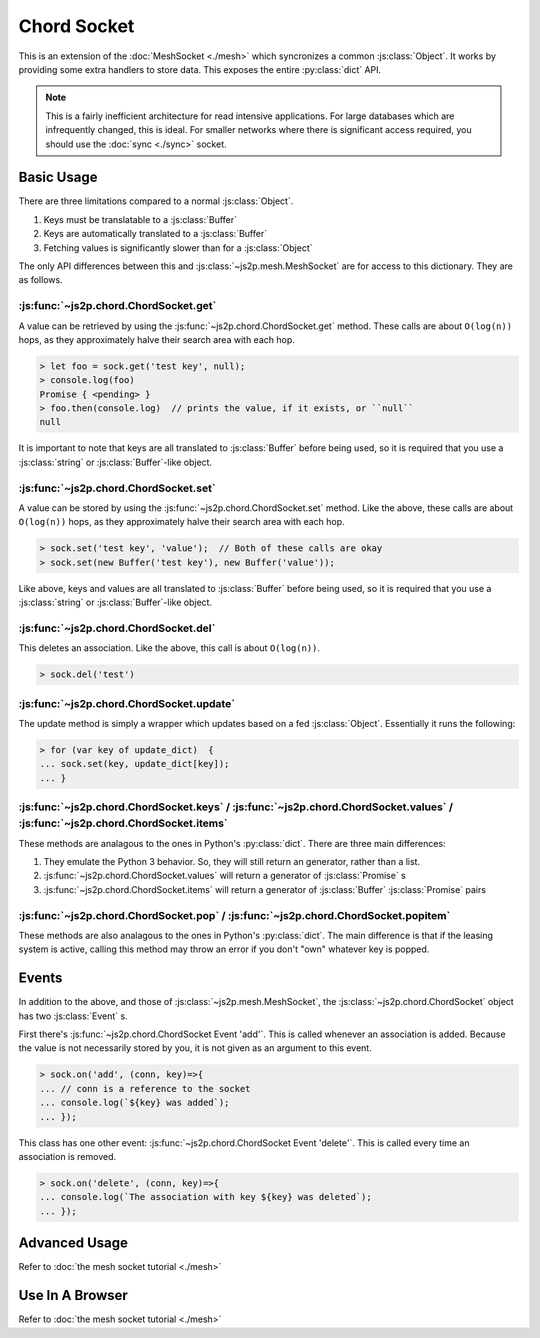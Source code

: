 Chord Socket
~~~~~~~~~~~~

This is an extension of the :doc:`MeshSocket <./mesh>` which syncronizes a common :js:class:`Object`. It works by providing some extra handlers to store data. This exposes the entire :py:class:`dict` API.

.. note::

    This is a fairly inefficient architecture for read intensive applications. For large databases which are infrequently changed, this is ideal. For smaller networks where there is significant access required, you should use the :doc:`sync <./sync>` socket.

Basic Usage
-----------

There are three limitations compared to a normal :js:class:`Object`.

1. Keys must be translatable to a :js:class:`Buffer`
2. Keys are automatically translated to a :js:class:`Buffer`
3. Fetching values is significantly slower than for a :js:class:`Object`

The only API differences between this and :js:class:`~js2p.mesh.MeshSocket` are for access to this dictionary. They are as follows.

:js:func:`~js2p.chord.ChordSocket.get`
^^^^^^^^^^^^^^^^^^^^^^^^^^^^^^^^^^^^^^

A value can be retrieved by using the :js:func:`~js2p.chord.ChordSocket.get` method. These calls are about ``O(log(n))`` hops, as they approximately halve their search area with each hop.

.. code-block:: javascript

    > let foo = sock.get('test key', null);
    > console.log(foo)
    Promise { <pending> }
    > foo.then(console.log)  // prints the value, if it exists, or ``null``
    null

It is important to note that keys are all translated to :js:class:`Buffer` before being used, so it is required that you use a :js:class:`string` or :js:class:`Buffer`-like object.

:js:func:`~js2p.chord.ChordSocket.set`
^^^^^^^^^^^^^^^^^^^^^^^^^^^^^^^^^^^^^^

A value can be stored by using the :js:func:`~js2p.chord.ChordSocket.set` method. Like the above, these calls are about ``O(log(n))`` hops, as they approximately halve their search area with each hop.

.. code-block:: javascript

    > sock.set('test key', 'value');  // Both of these calls are okay
    > sock.set(new Buffer('test key'), new Buffer('value'));

Like above, keys and values are all translated to :js:class:`Buffer` before being used, so it is required that you use a :js:class:`string` or :js:class:`Buffer`-like object.

:js:func:`~js2p.chord.ChordSocket.del`
^^^^^^^^^^^^^^^^^^^^^^^^^^^^^^^^^^^^^^

This deletes an association. Like the above, this call is about ``O(log(n))``.

.. code-block:: javascript

    > sock.del('test')

:js:func:`~js2p.chord.ChordSocket.update`
^^^^^^^^^^^^^^^^^^^^^^^^^^^^^^^^^^^^^^^^^

The update method is simply a wrapper which updates based on a fed :js:class:`Object`. Essentially it runs the following:

.. code-block:: javascript

    > for (var key of update_dict)  {
    ... sock.set(key, update_dict[key]);
    ... }

:js:func:`~js2p.chord.ChordSocket.keys` / :js:func:`~js2p.chord.ChordSocket.values` / :js:func:`~js2p.chord.ChordSocket.items`
^^^^^^^^^^^^^^^^^^^^^^^^^^^^^^^^^^^^^^^^^^^^^^^^^^^^^^^^^^^^^^^^^^^^^^^^^^^^^^^^^^^^^^^^^^^^^^^^^^^^^^^^^^^^^^^^^^^^^^^^^^^^^^

These methods are analagous to the ones in Python's :py:class:`dict`. There are three main differences:

1. They emulate the Python 3 behavior. So, they will still return an generator, rather than a list.
2. :js:func:`~js2p.chord.ChordSocket.values` will return a generator of :js:class:`Promise` s
3. :js:func:`~js2p.chord.ChordSocket.items` will return a generator of :js:class:`Buffer` :js:class:`Promise` pairs

:js:func:`~js2p.chord.ChordSocket.pop` / :js:func:`~js2p.chord.ChordSocket.popitem`
^^^^^^^^^^^^^^^^^^^^^^^^^^^^^^^^^^^^^^^^^^^^^^^^^^^^^^^^^^^^^^^^^^^^^^^^^^^^^^^^^^^

These methods are also analagous to the ones in Python's :py:class:`dict`. The main difference is that if the leasing system is active, calling this method may throw an error if you don't "own" whatever key is popped.

Events
------

In addition to the above, and those of :js:class:`~js2p.mesh.MeshSocket`, the :js:class:`~js2p.chord.ChordSocket` object has two :js:class:`Event` s.

First there's :js:func:`~js2p.chord.ChordSocket Event 'add'`. This is called whenever an association is added. Because the value is not necessarily stored by you, it is not given as an argument to this event.

.. code-block:: javascript

    > sock.on('add', (conn, key)=>{
    ... // conn is a reference to the socket
    ... console.log(`${key} was added`);
    ... });

This class has one other event: :js:func:`~js2p.chord.ChordSocket Event 'delete'`. This is called every time an association is removed.

.. code-block:: javascript

    > sock.on('delete', (conn, key)=>{
    ... console.log(`The association with key ${key} was deleted`);
    ... });

Advanced Usage
--------------

Refer to :doc:`the mesh socket tutorial <./mesh>`

Use In A Browser
----------------

Refer to :doc:`the mesh socket tutorial <./mesh>`
